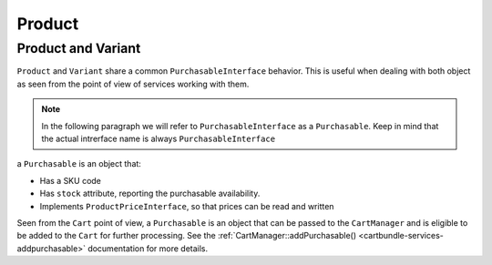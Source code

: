 Product
=======

.. _productbundle-product-product-and-variant:

Product and Variant
-------------------

``Product`` and ``Variant`` share a common ``PurchasableInterface`` behavior. This is useful when dealing with both object as seen from the point of view of services working with them.

.. note ::

    In the following paragraph we will refer to ``PurchasableInterface`` as a ``Purchasable``. Keep in mind that the actual intrerface name is always ``PurchasableInterface``


a ``Purchasable`` is an object that:

* Has a SKU code
* Has ``stock`` attribute, reporting the purchasable availability.
* Implements ``ProductPriceInterface``, so that prices can be read and written

Seen from the ``Cart`` point of view, a ``Purchasable`` is an object that can be passed to the ``CartManager`` and is eligible to be added to the ``Cart`` for further processing. See the :ref:`CartManager::addPurchasable() <cartbundle-services-addpurchasable>` documentation for more details.

